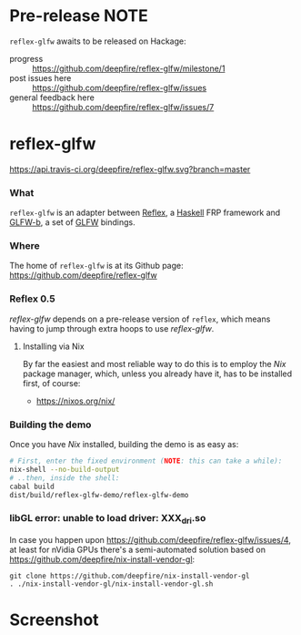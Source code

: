 * Pre-release NOTE

  =reflex-glfw= awaits to be released on Hackage:
  - progress :: https://github.com/deepfire/reflex-glfw/milestone/1
  - post issues here :: https://github.com/deepfire/reflex-glfw/issues
  - general feedback here :: https://github.com/deepfire/reflex-glfw/issues/7

* reflex-glfw
  [[https://travis-ci.org/deepfire/reflex-glfw/][https://api.travis-ci.org/deepfire/reflex-glfw.svg?branch=master]]
*** What

    =reflex-glfw= is an adapter between [[https://github.com/reflex-frp/reflex][Reflex]], a [[http://www.haskell.org/][Haskell]] FRP framework and
    [[https://github.com/bsl/GLFW-b][GLFW-b]], a set of [[http://www.glfw.org/][GLFW]] bindings.

*** Where

    The home of =reflex-glfw= is at its Github page:
    https://github.com/deepfire/reflex-glfw

*** Reflex 0.5

    /reflex-glfw/ depends on a pre-release version of =reflex=, which means having
    to jump through extra hoops to use /reflex-glfw/.

***** Installing via Nix
      By far the easiest and most reliable way to do this is to employ the /Nix/
      package manager, which, unless you already have it, has to be installed
      first, of course:

      - https://nixos.org/nix/

*** Building the demo

    Once you have /Nix/ installed, building the demo is as easy as:

    #+BEGIN_SRC sh
    # First, enter the fixed environment (NOTE: this can take a while):
    nix-shell --no-build-output
    # ..then, inside the shell:
    cabal build
    dist/build/reflex-glfw-demo/reflex-glfw-demo
    #+END_SRC

*** libGL error: unable to load driver: XXX_dri.so

    In case you happen upon https://github.com/deepfire/reflex-glfw/issues/4, at
    least for nVidia GPUs there's a semi-automated solution based on
    https://github.com/deepfire/nix-install-vendor-gl:

    #+BEGIN_SRC shell
    git clone https://github.com/deepfire/nix-install-vendor-gl
    . ./nix-install-vendor-gl/nix-install-vendor-gl.sh
    #+END_SRC

* Screenshot

  [[./screenshot.png]]
